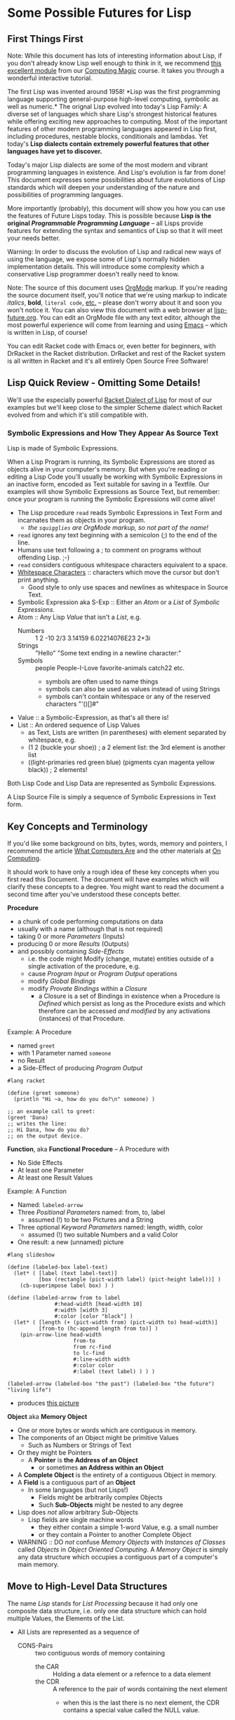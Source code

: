 * Some Possible Futures for Lisp

** First Things First

Note: While this document has lots of interesting information about
Lisp, if you don't already know Lisp well enough to think in it, we
recommend [[https://github.com/GregDavidson/computing-magic/blob/main/Modules/Module-1/README.org][this excellent module]] from our [[https://github.com/GregDavidson/computing-magic/tree/main/#readme][Computing Magic]] course.  It
takes you through a wonderful interactive tutorial.

The first Lisp was invented around 1958!  *Lisp was the first
programming language supporting general-purpose high-level computing,
symbolic as well as numeric.* The orignal Lisp evolved into today's
Lisp Family: A diverse set of languages which share Lisp's strongest
historical features while offering exciting new approaches to
computing.  Most of the important features of other modern programming
languages appeared in Lisp first, including procedures, nestable
blocks, conditionals and lambdas.  Yet today's *Lisp dialects contain
extremely powerful features that other languages have yet to discover.*

Today's major Lisp dialects are some of the most modern and vibrant
programming languages in existence.  And Lisp's evolution is far from
done!  This document expresses some possibilities about future
evolutions of Lisp standards which will deepen your understanding of
the nature and possibilities of programming languages.

More importantly (probably), this document will show you how you can
use the features of Future Lisps today.  This is possible because
*Lisp is the original /Programmable Programming Language/* -- all
Lisps provide features for extending the syntax and semantics of Lisp
so that it will meet your needs better.

Warning: In order to discuss the evolution of Lisp and radical new
ways of using the language, we expose some of Lisp's normally hidden
implementation details.  This will introduce some complexity which a
conservative Lisp programmer doesn't really need to know.

Note: The source of this document uses [[https://orgmode.org/][OrgMode]] markup.  If you're
reading the source document itself, you'll notice that we're using
markup to indicate /italics/, *bold*, ~literal code~, [[https://orgmode.org/quickstart.html][etc.]]  -- please
don't worry about it and soon you won't notice it.  You can also view
this document with a web browser at [[https://github.com/GregDavidson/on-lisp/blob/main/Nursury/lisp-future.org][lisp-future.org]].  You can edit an
OrgMode file with any text editor, although the most powerful
experience will come from learning and using [[https://github.com/GregDavidson/computing-magic/blob/main/Software-Tools/Emacs/emacs-readme.org][Emacs]] -- which is written
in Lisp, of course!

You can edit Racket code with Emacs or, even better for beginners,
with DrRacket in the Racket distribution.  DrRacket and rest of the
Racket system is all written in Racket and it's all entirely Open
Source Free Software!

** Lisp Quick Review - Omitting Some Details!

We'll use the especially powerful [[https://racket-lang.org/][Racket Dialect of Lisp]] for most of
our examples but we'll keep close to the simpler Scheme dialect which
Racket evolved from and which it's still compatible with.

*** Symbolic Expressions and How They Appear As Source Text

Lisp is made of Symbolic Expressions.

When a Lisp Program is running, its Symbolic Expressions are stored as
objects alive in your computer's memory.  But when you're reading or
editing a Lisp Code you'll usually be working with Symbolic
Expressions in an inactive form, encoded as Text suitable for saving
in a Textfile.  Our examples will show Symbolic Expressions as Source
Text, but remember: once your program is running the Symbolic
Expressions will come alive!

- The Lisp procedure ~read~ reads Symbolic Expressions in Text Form
  and incarnates them as objects in your program.
  - /the ~squigglies~ are OrgMode markup, so not part of the name!/
- ~read~ ignores any text beginning with a semicolon (;) to the end of the line.
- Humans use text following a ; to comment on programs without offending Lisp. ;-)
- ~read~ considers contiguous whitespace characters equivalent to a space.
- [[https://en.wikipedia.org/wiki/Whitespace_character][Whitespace Characters]] :: characters which move the cursor but don't print anything.
  - Good style to only use spaces and newlines as whitespace in Source Text.

- Symbolic Expression aka S-Exp :: Either an /Atom/ or a /List/ of /Symbolic Expressions/.
- Atom :: Any Lisp /Value/ that isn't a /List/, e.g.
  - Numbers :: 1 2 -10 2/3 3.14159 6.02214076E23 2+3i
  - Strings :: "Hello" "Some text ending in a newline character:\n"
  - Symbols :: people People-I-Love favorite-animals catch22 etc.
    - symbols are often used to name things
    - symbols can also be used as values instead of using Strings
    - symbols can't contain whitespace or any of the reserved characters "'()[]#"
- Value :: a Symbolic-Expression, as that's all there is!
- List :: An ordered sequence of Lisp Values
  - as Text, Lists are written (in parentheses) with element separated by whitespace, e.g.
  - (1 2 (buckle your shoe)) ; a 2 element list: the 3rd element is another list
  - ((light-primaries red green blue) (pigments cyan magenta yellow black)) ; 2 elements!

Both Lisp Code and Lisp Data are represented as Symbolic Expressions.

A Lisp Source File is simply a sequence of Symbolic Expressions in
Text form.

** Key Concepts and Terminology

If you'd like some background on bits, bytes, words, memory and
pointers, I recommend the article [[https://gregdavidson.github.io/on-computing/what-computers-are/][What Computers Are]] and the other
materials at [[https://github.com/GregDavidson/on-computing/#readme][On Computing]].

It should work to have only a rough idea of these key concepts when
you first read this Document.  The document will have examples which
will clarify these concepts to a degree.  You might want to read the
document a second time after you've understood these concepts better.

*Procedure*
- a chunk of code performing computations on data
- usually with a name (although that is not required)
- taking 0 or more /Parameters/ (Inputs)
- producing 0 or more /Results/ (Outputs)
- and possibly containing /Side-Effects/
  - i.e. the code might Modify (change, mutate) entities outside of a
    single activation of the procedure, e.g.
  - cause /Program Input/ or /Program Output/ operations
  - modify /Global Bindings/
  - modify /Provate Bindings/ within a /Closure/
    - a Closure is a set of Bindings in existence when a Procedure is
      /Defined/ which persist as long as the Procedure exists and
      which therefore can be accessed /and modified/ by any
      activations (instances) of that Procedure.

Example: A Procedure
- named ~greet~
- with 1 Parameter named ~someone~
- no Result
- a Side-Effect of producing /Program Output/
#+begin_src racket
#lang racket

(define (greet someone)
  (println "Hi ~a, how do you do?\n" someone) )

;; an example call to greet:
(greet 'Dana)
;; writes the line:
;; Hi Dana, how do you do?
;; on the output device.
#+end_src

*Function*, aka *Functional Procedure* -- A Procedure with
- No Side Effects
- At least one Parameter
- At least one Result Values

Example: A Function
- Named: ~labeled-arrow~
- Three /Positional Parameters/ named: from, to, label
  - assumed (!) to be two Pictures and a String
- Three optional /Keyword Parameters/ named: length, width, color
  - assumed (!) two suitable Numbers and a valid Color
- One result: a new (unnamed) picture
#+begin_src racket
#lang slideshow

(define (labeled-box label-text)
  (let* ( [label (text label-text)]
          [box (rectangle (pict-width label) (pict-height label))] )
    (cb-superimpose label box) ) )

(define (labeled-arrow from to label
		       #:head-width [head-width 10]
		       #:width [width 3]
		       #:color [color "black"] )
  (let* ( [length (+ (pict-width from) (pict-width to) head-width)]
          [from-to (hc-append length from to)] )
    (pin-arrow-line head-width
                     from-to
                     from rc-find
                     to lc-find
                     #:line-width width
                     #:color color
                     #:label (text label) ) ) )

(labeled-arrow (labeled-box "the past") (labeled-box "the future") "living life")
#+end_src
- produces [[file:pin-arrow-example.png][this picture]]

*Object* aka *Memory Object*
- One or more bytes or words which are contiguous in memory.
- The components of an Object might be primitive Values
  - Such as Numbers or Strings of Text
- Or they might be Pointers
  - A *Pointer* is *the Address of an Object*
    - or sometimes *an Address within an Object*
- A *Complete Object* is the entirety of a contiguous Object in memory.
- A *Field* is a contiguous part of an *Object*
  - In some languages (but not Lisps!)
    - Fields might be arbitrarily complex Objects
    - Such *Sub-Objects* might be nested to any degree
- Lisp does /not/ allow arbitrary Sub-Objects
  - Lisp fields are single machine words
    - they either contain a simple 1-word Value, e.g. a small number
    - or they contain a Pointer to another Complete Object
- WARNING :: DO /not/ confuse /Memory Objects/ with /Instances of
  Classes/ called /Objects/ in /Object Oriented Computing/.  A /Memory
  Object/ is simply any data structure which occupies a contiguous
  part of a computer's main memory.
** Move to High-Level Data Structures

The name /Lisp/ stands for /List Processing/ because it had only one
composite data structure, i.e. only one data structure which can hold
multiple Values, the Elements of the List.

- All Lists are represented as a sequence of
  - CONS-Pairs :: two contiguous words of memory containing
    - the CAR :: Holding a data element or a refernce to a data element
    - the CDR :: A reference to the pair of words containing the next element
      - when this is the last there is no next element, the CDR contains a special value called the NULL value.

In the original Lisp and all subsequent Lisps
- Lisp code is represented as nested Lists
	
In Lisp, List Elements can be of any type: Numbers, Procedures,
Strings, and especially: Sub-Listed within larger lists.

the CAR
- directly contains Element Values if they can fit in a single WORD of memory
  - e.g. a single text character, a small number, etc.
- otherwise contains a reference aka a Pointer aka a Memory Address
  - of a separate Memory Object representing the Element Value

Lisp hides this complexity from the Programmer, instead doing everything through three Procedures
- (cons /NEW-FIRST-ELEMENT/ /EXISTING-LIST/) :: creates a new list
  - One element longer than /EXISTING-LIST/ (which could be the EMPTY-LIST)
- (car /A-LIST/) :: returns the FIRST-ELEMENT of /A-LIST/
- (cdr /A-LIST/) :: returns the Rest Of /A-LIST/ following the FIRST-ELEMENT

Here's a test for you:
- If ~a-list~ is a non-empty list
- What's the value of ~(cons (car a-list) (cdr a-list))~

Syntax
- The empty list can be denoted as '().
- A list of literal data can just be given as '( /ELEMENT-VALUES-SEPARATED-BY-WHITESPACE/ )
- Or lists can be created by nesting calls to the ~cons~ procedure
- The handy ~list~ procedure is equivalent to nested calls to ~cons~

#+begin_src scheme
(define primary-color-lovers '( (John red) (Mary green) (Dana blue) ))
(define exotic-color-lovers '( (Henry orange) (Susan teal) (Robin purple) ))
(define people-colors (append primary-color-lovers exotic-color-lovers))
;; people-colors now bound to '( (John red) (Mary green) (Dana blue) (Henry orange) (Susan teal) (Robin purple) )

(define (name pair) (car pair)) ; or just (define name car)
(define (color pair) (car (cdr pair))) ; lisp provides cadr as an abbreviation for this

(define primary-colors (map color primary-color-lovers))
; primary-colors now bound to '(red green blue))
(define known-colors (map color people-colors))
; known-colors now bound to '(red green blue orange teal purple))
(define known-people (map name people-colors))
; known-people now bound to '(John Mary Dana Henry Susan Robin)

;; (define /symbol/ /value/) binds /symbol/ to /value/ in The Environment
;; (define (/procedure-name/ /parameter-name/...) /expression...) is a shorthand for
;; (define /procedure-name/ (lambda /parameter-name/...) /procedure-body/)
;; - where the /procedure-name/ and the /parameter-name/s (if any) are symbols.
;; (lambda /parameter-name/...) /procedure-body/) creates a procedure which when ""called""
;; - requires an argument-value for each parameter-name (if any)
;; - evaluates the symbolic-expresions in the /procedure-body/
#+end_src

The brilliant (and highly quotable) Alan Perlis considered doing
everything with this one powerful data structure (Lists) to be one of
Lisp's strengths
#+begin_quote
It is better to have 100 functions operate on one data structure than
10 functions on 10 data structures.

-- Alan Perlis
#+end_quote

In later Lisps additional composite data structures were added,
e.g. Vectors and Records, but Lists were still the preferred data
representation.  Vectors are almost always more memory and computation
efficient than Lists, but Lisp Programmers continued to mostly use
Lists, following the aphorism
#+begin_quote
Premature optimization is the root of all evil.

-- Donald Knuth, 1974
#+end_quote

If we are to take both of these gentlemen seriously:
- /We Should Write Lisp Programs in terms of Generic High-Level
  Composite Data Structures/ instead of Lists!

There are two especially useful Generic Composite Data Structures:
/Sequences/ and /Streams/.

*** Sequences

A Sequence is an ordered collection of Values which can be processed
  multiple times.

A Sequence can be /Any Composite Data Structure/!
- Lists, Vectors, or hundreds of other Composite Data Structures which
  are most efficient for certain kinds of data or computations.

Modern Lisps provide a rich set of procedures for working with
Sequences, but they are different from and usually more awkward than
the procedures for working with lists.

Procedures written for Sequences
- don't know what the actual low-level representation is
- so they'll work with Lists, Vectors, etc.

A better Lisp would reserve the simplest and most natural procedures
for Sequences.

*** Streams

A Stream is a sequence of Values which might not be stored anywhere, so (as far as we know) it can only be processed once.

Examples include
- Data coming from an Input Stream
- Data being generated by a Procedure
- As well as any regular Stream type
  - which /could/ be processed multiple times
  - but viewed as a Stream we don't know that!

Modern Lisps provide a rich set of procedures for working with
Streams, but (you guessed it) -- they are different from and usually
more awkward than the procedures for working with lists!

Procedures written for Streams
- don't know what the actual low-level representation is
- so they'll work with the widest possible collections of data

*** Why Sequences and Streams are Better

If all procedures which only process a collection of data once are
written using Streams we do better than Alan Perlis's epigram:
- Our 100 functions can process any Values which are stored OR which
  are Program Inputs OR which are generated by a procedure!

When an algorithm needs to process a collection more than once we can
- Write our algorithm as a procedure requiring a Sequence
- We'll get the full Value Alan Perlis promised

We also are following Donald Knuth's advice
- We're postponing optimizing our Sequences into specific low-level
  composite types until the program's finished and we've measured
  where the efficiency bottlenecks are!

When we need to apply a Sequence procedure to a Stream, we can just
wrap any Streams with a Function which creates a temporary Sequence
out of the Stream.  Easy-Peasy!

**** Defaultng Sequences to Vectors rather than Lists

Lisps represented Lists as a CONS-PAIRS or 2-word record for each
element of the List.  In each CONS-PAIR the first word (traditionally
called the CAR) references one element of the list and the second
word (called the CDR) references the next CONS-PAIR (which can be
anywhere in memory) or it contains the sepecial NULL_VALUE marking the
last CONS-PAIR in the List. This representation for Sequences is
extremely inefficient!  In almost all cases a better representation
would be a vector.  Here's an example using a bit of ASCII Art of the
difference:

The Sequence '(Hello World)

First, as a List
#+begin_src artist
  AT FIRST_CONS_PAIR_ADDRESS (somewhere in memory)
  2 WORDS: | CAR: HELLO_ADDRESS | CDR: SECOND_CONS_PAIR_ADDRESS |

  AT SECOND_CONS_PAIR_ADDRESS (somewhere in memory)
  2 WORDS: | CAR: WORLD_ADDRESS | CDR: NULL_ADDRESS |
#+end_src

Second, as a Vector
#+begin_src artist
  AT VECTOR_ADDRESS (somewhere in memory)
  2 WORDS: | 0: HELLO_ADDRESS | 1: WORLD_ADDRESS |
#+end_src

Lists are twice as bulky as Vectors, their elements can only be
accessed sequentially from the beginning and cannot take advantage of
cache memory (at least 10 x faster than regular memory) or parallel
processing instructions (way faster on modern machines).

To complete either of the above pictures, a traditional Lisp, e.g. emacs-lisp, would also allocate something like the following:
#+begin_src artist
  SYMBOL TABLE (somewhere in memory)

  AT HELLO_ADDRESS (somewhere within the SYMBOL TABLE)
  3 WORDS: | PROCEDURE: ADDRESS | VALUE: WORD | SPELLING: HELLO_STRING_ADDRESS |

  AT WORLD_ADDRESS (somewhere within the SYMBOL TABLE)
  3 WORDS: | PROCEDURE: ADDRESS | VALUE: WORD | SPELLING: WORLD_STRING_ADDRESS |

  STRING TABLE (somewhere in memory)

  AT HELLO_STRING_ADDRESS (somewhere within the STRRING TABLE)
  5 Bytes: |h|e|l|l|o|

  AT WORLD_STRING_ADDRESS (somewhere within the STRRING TABLE)
  5 Bytes: |w|o|r|l|d|
#+end_src
A modern scheme-family lisp would be able to get rid of the PROCEDURE:
and VALUE: slots from the Symbols, reducing them to only 1 word.

Lisp Values will always be represented as a single word which either
(1) directly stores a primitive type, such as a small numeric Value, or
(2) is the address of a larger structure stored somewhere else in
memory.

Lisp data tends to spread out over memory!  Since a Dynamically Typed
Lisp doesn't know what kind of thing a Value might be, in the general
case it has to be stored as a Pointer to the Value, i.e. as the
address of separate memory object representing that Value.  And in a
Dynamic Lisp we have to encode the actual type of the object either in
it's address (addresses in most machines contain a few extra bits
which we can steal for this purpose) or in an additional word or two
as a "type and size header" prefacing the data.

Statically Typed Lisps can represent a lot of data more compactly, making programs smaller and faster.

** Manifest (Static) Type Checking

Almost all Lisps to the Present Time (2025) defer type checking until
a low-level procedure is called at which point if the datatype is
inappropriate the program will terminate with an error message.

Some modern Lisps provide various mechanisms to capture the error
rather than having the program terminate.  Explicit code can then try
to determine how to proceed, either working around the error or
shutting the program down gracefully.  These mechanisms and associated
code can greatly increase the length and complexity of a program --
which ironically can be a source of still more errors!

The problem is that when a human reads non-trivial Lisp code, it is
/in general/ impossible to know whether the program might encounter an
error caused by a mismatch between a procedure's expectations and the
type (or value range) of the data provided to it.  No matter how
carefully you (or a sophisticated software tool) reads and analyses a
program's code, you can't tell if it will do what it's supposed to do
when you run it!

Languages with a focus on reliability have long provided /Type
Declarations/ which are /Manifest/ in the program's text.  (This is
what is called a /Static Typing Model/.)  The idea is a human or a
software tool such as a compiler
- can check whether the program will ever suffer from a type error
- without running the program at all!

Note: A compiler is the program which translates high-level code,
e.g. Lisp into the low-level machine language which can be directly
executed by a particular model of computer.  With Static Typing, a compiler will
- Not generate code if there are Type Errors so the program won't have
  to check for, deal with or misbehave because of type errors.
  - The program will be simpler and more reliable!
- Provide error messages identifying and pinpointing the problems.
- Will produce /smaller and faster code/ when types are known and there are not errors!

In addition to specifying Types, some languages allow programmers to
specify more general Contracts, e.g. specifying which values of a
Value or of combinations of values are allowed.  Ideally these
Contracts are Manifest in the Program Source Code.  It is not always
possible to statically guarantee that the program will satisfy general
Contracts, i.e. in advance of running the program.  Instead, the
compiler will sometimes need to insert code which will check the
contracts at runtime - but generally well before data migth be
corrupted or a low-level operation would generate an error.

** Supporting Modern Programming Paradigms

*** Functional Programming


Lisp was inspired by the /Lambda Calculus/, a complete and elegant
mathematical theory of computation.  The original Lambda Calculus was Dynamically Typed.  Later a Typed Lambda Calculus was developed.  Much of the evolution of Lisp has been to get closer to Lambda Calculus by eliminating unnecessary features and refining Lisp semantics to be closer to the Lambda Calculus.  This was a big inspiration in the Scheme Language (and subsequent Lisps in the Scheme sub-family).  An inspiring quote from the R5RS Scheme Standard alludes to this:
#+begin_quote
Programming languages should be designed not by piling feature on top of feature, but by removing the weaknesses and restrictions that make additional features appear necessary. Scheme demonstrates that a very small number of rules for forming expressions, with no restrictions on how they are composed, suffice to form a practical and efficient programming language that is flexible enough to support most of the major programming paradigms in use today.
#+end_quote

Innovations in the Scheme Langauge from the Lambda Calculus include
- Lexical Binding of Symbols
  - Symbol Binding is Manifest in the Source Code
  - /not/ occuring in arbitrary control paths at runtime
- Procedures are
  - Constructed anywhere needed by the ~lambda~ "special form"
    - Statically or dynamically
  - Subsequently treated the same as any other Values
    - Passed to procedures
    - Returned from procedures
    - Incorporated in data structures
    - A name (a binding to a symbol aka a variable) is optional
    - Bindings can also be temporary, as with any other Value
- All control flow is the result of applying procedures to arguments.
  - No special /control-flow/ operators are needed.

The Scheme language specification was the simplest, shortest as well
as the most complete specification of any computer language when it
was ratified in 1975.  Scheme was also the most powerful programming
language ever defined up to that point.

The Lambda Calculus is a [[https://en.wikipedia.org/wiki/Functional_programming][Functional Programming Language]].  Much of the
power of Lisp - and especially Scheme - is that it allows programmers
to write in a Functional Programming /Style/, but Scheme and all other
Lisps are not Functional Programming Languages because they allow
mutation.

In the Lambda Calculus all data is immutable
- You can't modify anything once you create it!
- And /Procedures can't have Side-Effects!/

In Scheme (and all other Lisps) data is mutable
- You can change what Value Symbols are bound to
- You can modify the elements of composites
  - e.g. Lists, Vectors, Records and Strings.

When Lisp was invented, even when Scheme was invented, most
programmers believed that mutation was an essential feature for being
able to write concise and efficient programs.  They believed that the
purity of the Lambda Calculus was impractical.

Yet around the same time that Scheme was being invented, the modern
Functional Programming Paradigm was emerging with languages such as ML
and later Haskell and OCaml.  Gradually functional programmers were
able to show how to elegantly and efficiently implement all algorithms
with purely Functional Procedures.

While once Lisp was the best language for Functional Programming, it
has now fallen behind.

*** Relational Programming Features

When Lisp and Scheme were invented
- Data Structures were implemented in terms of complex Objects in memory.
- Objects were connected and processed using explicit Pointers to Objects and Fields.
- Optimization required changing the structure of these Objects in memory.
- This requires changing the procedures which create, access and mutate those structures.
- This all requires a lot of tedious, error prone programming!

Relational Programming was invented to support
- Storing and processing large data collections,
- persisting Over long periods of time,
- during which requirements are likely to change.
- And where reliability is essential!

Relational Systems use the simplest possible Data Structure
- Relations :: Sets of Records holding Fields of simple Non-Pointer Data
- Relations can be
  - Used as Program Inputs or Outputs
  - Generated as Intermediate Data during processing
  - Stored in simple contiguous Tables
- The order of Records within Relations are ignored
- Duplicate Records within Relations can be ignored or discarded

With Relational Programming, the programmer specifies
- The Relationships which exist between
  - The existing Relations containing the needed data
  - The Relations to be generated which will contain the desired results
- The programmer does /not/ tell the system /how/ to organize the processing!

So how can Relational Systems do complex processing efficiently?
- Every time a piece of data is required, the Relation holding needs to be searched!
- Since Relations are not sorted, this could require processing every Record in the Relation!

In Traditional Programming, complex arrangements of Pointer Fields
embedded in Data Structures allow fast access to needed data.  But
these fields and the procedures which use them have to be written and
maintained by programmers according to ever changing needs.
  
In Relational Programming a Data Specialist (not necessarily a
programmer) can tell the system to create and maintain /indexes/.

Relational Systems use Indexes to create fast access methods to obtain
the Records containing desired data given the values of associated
(Related) Key Fields.

With the right indexes Relational Processing can be quite efficient.

The genius of the Relational System is that
- the Relational Program is independent of the Indexes
- Adding or removing Indexes can only impact efficiency, never correctness
- Relational Programs and Indexes can be maintained separately!
- And software tools exist which can guide the maintenance of Indexes.

Traditional Lisps are essentially pre-adapted for Relational Programming

Most /List Processing/ Programs involve
- Traversing Lists of Records
- Fetching needed Data from those Records
- Constructing Lists of new Records
- And so on, until we obtain the final Lists of the desired results

To make /List Processing/ more efficient, Lisps have
- Added complex new composite type to store the Record Objects
- Added complex references (Pointers) between those Record Objects

Instead, Lisp could
- Use Vectors to store Tables
- Use Streams to store Intermediate Relations
- Use Indexes to speed up searching the Tables

Lisp Relational Programs might look somewhat like the Racket Rebellion
code in the section below.  But so far Lisp doesn't seem to have
embraced the idea of Indexes.

Indexes are based on the complex datatypes traditionally used with List Process, but
- The Indexes are generic structures which
  - Live outside the Relations containing the Data Records
  - Even though they contain references (Pointers) to those Records
- Indexes need to be /automatically updated/ when those Relations change

In order to make Relational Programming work with Lisp, any data
stored as Relations would only be accessible through a Relational
Engine.  Direct access to the structure of Relations and the Records
within them would destroy the integrity of the Relational System.

This (and other possibilities discussed in this document) would force
Lisp to evolve to become a High-Level programming Language.

*** Transactional Features


*** Persistence Features



*** Logic Programming Features

*** Constraint Programming Features

*** Meta-Programming Features


** Do Any Lisps Follow Any Of This Advice?

Yes!

All of the runtime (not the Static) features discussed above can be
implemented by any Lisp without a great deal of trouble!
- This is why Lisp is a favorite language of sophisticated programmers!

Some Lisps have (and more Lisps will soon have) support for Static
Type Checking.

All Lisps could do a better job at supporting all of these recommendations
- Ideally without being much more complicated!

*** Kudos to Specific Lisps

**** Towards Generic Functions

Scheme and Lisps in the Scheme sub-family provide /generic arithmetic
functions/ which can work with /a "tower" of numeric types/ including
Rationals and Complex Numbers.  E.g. ~(/ 10 3)~ doesn't generate ~3~
or ~3.3333...~, it generates the /exact/ result ~3 1/3~.  Alas, the
numeric tower cannot be extended with new numeric types.  The best you
can do is to rewrite all of the numeric functions and rebind the
conventional operators to the new definitions.  Awkward and
inefficient!

Common Lisp (the Lisp with the most features) and Guile (in the
elegant Scheme sub-family) have general support for generic operators.

Generic operators can allow for
- Natural notation for high-level datatypes
- Extending Generic Arithmetic to new types, e.g. GA Multi-Vectors.
- Object-Based and Object-Oriented programming.

**** Towards Static Typing and Contracts

Typed Racket, based on Racket (in the Scheme sub-family) provides full
compile-time type checking.

Racket and Typed Racket support very general support for Static
Declaration and Dynamic (runtime) Checking of general Value, Procedure
and Module-aware Contracts.

[[https://typedclojure.org][Typed Clojure]] is a new optional static typing system for Clojure.

[[https://coalton-lang.github.io/][Coalton]] is a new static typing system which works with Common Lisp

**** Towards Immutability

Racket began was a fully Scheme-compatible Scheme dialect.  It has
since made some incompatible changes along with a number of
extensions.

In Racket, Lists are Immutable.  ()Racket provides the ~mcons~ data
structure which can be used to build mutable Lists, but this is
discouraged unless you're porting some truly ugly Scheme code.)

Many of Racket's composite types are available in mutable and
immutable versions.  Functional purists can therefore ignore the
mutable versions and the language semantics will support their purity.

**** Towards Generic Sequences and Streams

[[https://janet-lang.org][ Janet]] is much like other modern lisps, except that it represents all
code and (most) data as nested Vectors rather than nested Lists.  This
is much more efficient!  Alas, Janet does not yet have support for
general generic programming or the Stream or Sequence abstractions.

Racket, Clojure and Common Lisp use Generic Functions to allow
algorithms to be written in terms of Streams or Sequences, but one
still must be specific when choosing a concrete conposite type to be a
container for your data.  Choosing Vector is generally a better choice
than List.  And optimizing to another composite type should be trivial
if all of the procedures which will be operating on the data are
written generically.

The original difference between coding for Lists vs. Vectors vs. other
composite data structures was iteration: The functions which sequenced
through the elements are different for each concrete composite type.
This was originally done with iteration.  Functional programmers
prefer to use higher-level operations such as filters, maps and folds.
With the *delimited continuations* provided by Scheme dialects (and
some other Lisps) there should be no need for primitive iteration.

;; Old Scheme List Iteration, eschewing abstraction
#+begin_src scheme
(define name-age-list '((fred 10) (sue 18) (alice 17) (joe 22)))
;; return up to n names from lst whose ages are at least min
;; the names should be in the same order as in the original list
(define (n-names-over n lst min (accum '()))
  (cond ( (or (<= n 0) (null? lst)) (reverse accum) )
      ( (< (cadar lst) min) (n-names-over n (cdr lst) min accum) )
      ( #t (n-names-over (- n 1) (cdr lst) min (cons (caar lst) accum)) ) ) )
;; example runs
(printf "2 names over 16: ~a\n" (n-names-over 2 name-age-list 16))
(printf "10 names over 16: ~a\n" (n-names-over 10 name-age-list 16))
#+end_src

;; Old Scheme Vector Iteration, eschewing abstraction
#+begin_src scheme
(define name-age-vector '#(#(fred 10) #(sue 18) #(alice 17) #(joe 22)))
;; return a vector of up to n names from vec whose ages are at least min
;; the names should be in the same order as in the original vector
(define (n-names-over n vec min (i 0) (accum '()))
  (cond ( (or (<= n 0) (>= i (vector-length vec))) (list->vector (reverse accum)) )
      ( (< (vector-ref (vector-ref vec i) 1) min) (n-names-over n vec min (+ i 1) accum) )
      ( #t (n-names-over (- n 1) vec min (+ i 1) (cons (vector-ref (vector-ref vec i) 0) accum)) ) ) )
  #+end_src

;; Modern Lisp Sequence Processing, Racket Rebellion Style
#+begin_src racket
#lang racket/base
(require racket/sequence)
(require rebellion/streaming/transducer)
(require rebellion/streaming/reducer)

;; Given a sequence of some form of people's info including names and ages,
;; return the (up to n) names of those people who are at least min years old.
;; The names should be in the same order as in the original sequence.

;; ** Processing Sequences of name-age Pairs

(define (data-name data) (sequence-ref data 0))
(define (data-age data) (sequence-ref data 1))
(define ((over-age min-age) data) (>= (data-age data) min-age))

(define (filter-map-into people filter map into)
  (transduce people (filtering filter) (mapping map) #:into into) )

;; ** List of List Pairs --> List of Names

(require rebellion/collection/list)

(define list-data '((fred 10) (sue 18) (alice 17) (joe 22)))

(printf "2 names over 16: ~a\n"
        (filter-map-into list-data (over-age 16) data-name (reducer-limit into-list 2)) )
(printf "10 names over 16: ~a\n"
        (filter-map-into list-data (over-age 16) data-name (reducer-limit into-list 10)) )

;; ** Vector of Vector Pairs --> Vector of Names

(require rebellion/collection/vector)

(define vector-data '#(#(fred 10) #(sue 18) #(alice 17) #(joe 22)))

(printf "2 names over 16: ~a\n"
        (filter-map-into vector-data (over-age 16) data-name (into-vector #:size 2)) )
(printf "10 names over 16: ~a\n"
        (filter-map-into vector-data (over-age 16) data-name (into-vector #:size 10) ) )

;; ** Getting Cleaner with Records

(struct person (name age)) ; defines Racket Record Type person with two fields
(define ((person-over min-age) person) (>= (person-age person) min-age))

(define person-vector
  (vector (person 'fred 10) (person 'sue 18) (person 'alice 17) (person 'joe 22) ) )

(printf "2 names over 16: ~a\n"
        (filter-map-into person-vector (person-over 16) person-name (into-vector #:size 2)) )
        
(printf "10 names over 16: ~a\n"
        (filter-map-into person-vector (person-over 16) person-name (into-vector #:size 10)) )

#+end_src

This style of Declarative Programming
- Has long been experimented with in many Lisps
- Was refined in the Pure Functional Programming Language Haskell
  - It's especially handy since mutation is not possible in Haskell!
- Was popularized by
  - LINQ in Microsoft's .NET languages
  - List comprehensions in Python

In Haskell, C# and Typed-Racket
- It leverages those languages' Static Type system
- The compiler can produce code as efficient as specialized hand-written loops!

In most Lisps and in Python it is processed entirely at runtime.
- This makes optimization more difficult!

As usual
- Python has one syntax and semantics for this
- Different Lisp libraries provide different syntaxes and semantics
  - allowing for experimentation and evolution
  - at the cost of portability and code stability

**** 

allows new kinds of
numbers to be added to the standard kinds of numbers allowed by
generic arithmetic.

**** 
- Clojure provides and recommends convenient high-level functions to use instead of low-level composite functions.


